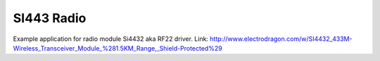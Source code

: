 SI443 Radio
===========

Example application for radio module Si4432 aka RF22 driver.
Link: http://www.electrodragon.com/w/SI4432_433M-Wireless_Transceiver_Module_%281.5KM_Range,_Shield-Protected%29

.. :image:: test_hardware.jpg
   :height: 192px
